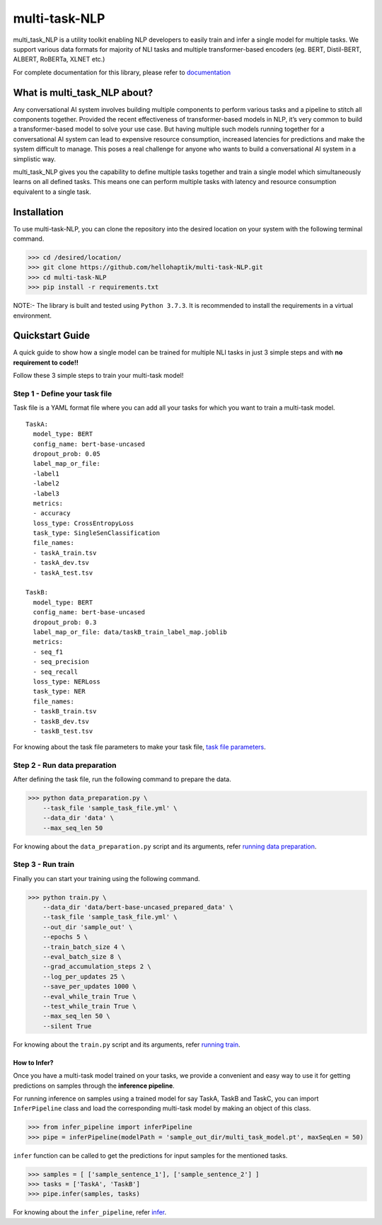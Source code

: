 ==============
multi-task-NLP
==============

multi_task_NLP is a utility toolkit enabling NLP developers to easily train and infer a single model for multiple tasks.
We support various data formats for majority of NLI tasks and multiple transformer-based encoders (eg. BERT, Distil-BERT, ALBERT, RoBERTa, XLNET etc.)

For complete documentation for this library, please refer to `documentation <https://multi-task-nlp.readthedocs.io/en/latest/>`_

What is multi_task_NLP about?
-----------------------------

Any conversational AI system involves building multiple components to perform various tasks and a pipeline to stitch all components together.
Provided the recent effectiveness of transformer-based models in NLP, it’s very common to build a transformer-based model to solve your use case.
But having multiple such models running together for a conversational AI system can lead to expensive resource consumption, increased latencies for predictions and make the system difficult to manage.
This poses a real challenge for anyone who wants to build a conversational AI system in a simplistic way.

multi_task_NLP gives you the capability to define multiple tasks together and train a single model which simultaneously learns on all defined tasks.
This means one can perform multiple tasks with latency and resource consumption equivalent to a single task.

Installation
------------

To use multi-task-NLP, you can clone the repository into the desired location on your system
with the following terminal command.

>>> cd /desired/location/
>>> git clone https://github.com/hellohaptik/multi-task-NLP.git
>>> cd multi-task-NLP
>>> pip install -r requirements.txt 

NOTE:- The library is built and tested using ``Python 3.7.3``. It is recommended to install the requirements in a virtual environment.
 
Quickstart Guide
----------------
A quick guide to show how a single model can be trained for multiple NLI tasks in just 3 simple steps
and with **no requirement to code!!**

Follow these 3 simple steps to train your multi-task model!

Step 1 - Define your task file
^^^^^^^^^^^^^^^^^^^^^^^^^^^^^^

Task file is a YAML format file where you can add all your tasks for which you want to train a multi-task model.

::

  TaskA:
    model_type: BERT
    config_name: bert-base-uncased
    dropout_prob: 0.05
    label_map_or_file:
    -label1
    -label2
    -label3
    metrics:
    - accuracy
    loss_type: CrossEntropyLoss
    task_type: SingleSenClassification
    file_names:
    - taskA_train.tsv
    - taskA_dev.tsv
    - taskA_test.tsv

  TaskB:
    model_type: BERT
    config_name: bert-base-uncased
    dropout_prob: 0.3
    label_map_or_file: data/taskB_train_label_map.joblib
    metrics:
    - seq_f1
    - seq_precision
    - seq_recall
    loss_type: NERLoss
    task_type: NER
    file_names:
    - taskB_train.tsv
    - taskB_dev.tsv
    - taskB_test.tsv

For knowing about the task file parameters to make your task file, `task file parameters <https://multi-task-nlp.readthedocs.io/en/latest/define_multi_task_model.html#task-file-parameters>`_.

Step 2 - Run data preparation
^^^^^^^^^^^^^^^^^^^^^^^^^^^^^

After defining the task file, run the following command to prepare the data.

>>> python data_preparation.py \ 
    --task_file 'sample_task_file.yml' \
    --data_dir 'data' \
    --max_seq_len 50 

For knowing about the ``data_preparation.py`` script and its arguments, refer `running data preparation <https://multi-task-nlp.readthedocs.io/en/latest/training.html#running-data-preparation>`_.

Step 3 - Run train
^^^^^^^^^^^^^^^^^^

Finally you can start your training using the following command.

>>> python train.py \
    --data_dir 'data/bert-base-uncased_prepared_data' \
    --task_file 'sample_task_file.yml' \
    --out_dir 'sample_out' \
    --epochs 5 \
    --train_batch_size 4 \
    --eval_batch_size 8 \
    --grad_accumulation_steps 2 \
    --log_per_updates 25 \
    --save_per_updates 1000 \
    --eval_while_train True \
    --test_while_train True \
    --max_seq_len 50 \
    --silent True 

For knowing about the ``train.py`` script and its arguments, refer `running train <https://multi-task-nlp.readthedocs.io/en/latest/training.html#running-train>`_.


How to Infer?
=============

Once you have a multi-task model trained on your tasks, we provide a convenient and easy way to use it for getting
predictions on samples through the **inference pipeline**.

For running inference on samples using a trained model for say TaskA, TaskB and TaskC,
you can import ``InferPipeline`` class and load the corresponding multi-task model by making an object of this class.

>>> from infer_pipeline import inferPipeline
>>> pipe = inferPipeline(modelPath = 'sample_out_dir/multi_task_model.pt', maxSeqLen = 50)

``infer`` function can be called to get the predictions for input samples
for the mentioned tasks.

>>> samples = [ ['sample_sentence_1'], ['sample_sentence_2'] ]
>>> tasks = ['TaskA', 'TaskB']
>>> pipe.infer(samples, tasks)

For knowing about the ``infer_pipeline``, refer `infer <https://multi-task-nlp.readthedocs.io/en/latest/infering.html>`_.